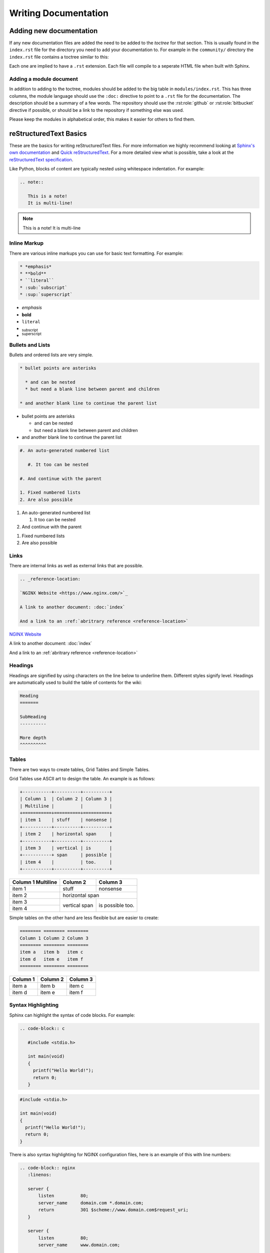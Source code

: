 
.. meta::
   :description: How to use reStructuredText to write documentation for the NGINX Wiki.

Writing Documentation
=====================

Adding new documentation
------------------------

If any new documentation files are added the need to be added to the *toctree* for that section. This is usually found in the ``index.rst`` file for the directory you need to add your documentation to.  For example in the ``community/`` directory the ``index.rst`` file contains a toctree similar to this:

.. code-block: rst

   .. toctree::

      github
      writing_docs

Each one are implied to have a ``.rst`` extension. Each file will compile to a seperate HTML file when built with Sphinx.

Adding a module document
^^^^^^^^^^^^^^^^^^^^^^^^

In addition to adding to the toctree, modules should be added to the big table in ``modules/index.rst``. This has three columns, the module language should use the ``:doc:`` directive to point to a ``.rst`` file for the documentation. The description should be a summary of a few words. The repository should use the :rst:role:`github` or :rst:role:`bitbucket` directive if possible, or should be a link to the repository if something else was used.

.. todo::

   document the :doc: directive and link to them in the paragraph above

Please keep the modules in alphabetical order, this makes it easier for others to find them.

reStructuredText Basics
-----------------------

These are the basics for writing reStructuredText files. For more imformation we highly recommend looking at `Sphinx's own documentation <http://sphinx-doc.org/contents.html>`_ and `Quick reStructuredText <http://docutils.sourceforge.net/docs/user/rst/quickref.html>`_. For a more detailed view what is possible, take a look at the `reStructuredText specification <http://docutils.sourceforge.net/docs/ref/rst/restructuredtext.html>`_.

Like Python, blocks of content are typically nested using whitespace indentation. For example:

.. code-block:: rst

   .. note::

      This is a note!
      It is multi-line!

.. note::

   This is a note!
   It is multi-line

Inline Markup
^^^^^^^^^^^^^

There are various inline markups you can use for basic text formatting. For example:

.. code-block:: rst

   * *emphasis*
   * **bold**
   * ``literal``
   * :sub:`subscript`
   * :sup:`superscript`

* *emphasis*
* **bold**
* ``literal``
* :sub:`subscript`
* :sup:`superscript`

Bullets and Lists
^^^^^^^^^^^^^^^^^

Bullets and ordered lists are very simple.

.. code-block:: rst

   * bullet points are asterisks

     * and can be nested
     * but need a blank line between parent and children

   * and another blank line to continue the parent list

* bullet points are asterisks

  * and can be nested
  * but need a blank line between parent and children

* and another blank line to continue the parent list

.. code-block:: rst

   #. An auto-generated numbered list

      #. It too can be nested

   #. And continue with the parent

   1. Fixed numbered lists
   2. Are also possible

#. An auto-generated numbered list

   #. It too can be nested

#. And continue with the parent

1. Fixed numbered lists
2. Are also possible

Links
^^^^^

There are internal links as well as external links that are possible.

.. code-block:: rst

   .. _reference-location:

   `NGINX Website <https://www.nginx.com/>`_

   A link to another document: :doc:`index`

   And a link to an :ref:`abritrary reference <reference-location>`

.. _reference-location:

`NGINX Website <https://www.nginx.com/>`_

A link to another document: :doc:`index`

And a link to an :ref:`abritrary reference <reference-location>`

Headings
^^^^^^^^

Headings are signified by using characters on the line below to underline them. Different styles signify level. Headings are automatically used to build the table of contents for the wiki:

.. code-block:: rst

   Heading
   =======

   SubHeading
   ----------

   More depth
   ^^^^^^^^^^

Tables
^^^^^^

There are two ways to create tables, Grid Tables and Simple Tables.

Grid Tables use ASCII art to design the table. An example is as follows:

.. code-block:: rst

   +-----------+----------+----------+
   | Column 1  | Column 2 | Column 3 |
   | Multiline |          |          |
   +===========+==========+==========+
   | item 1    | stuff    | nonsense |
   +-----------+----------+----------+
   | item 2    | horizontal span     |
   +-----------+----------+----------+
   | item 3    | vertical | is       |
   +-----------+ span     | possible |
   | item 4    |          | too.     |
   +-----------+----------+----------+

+-----------+----------+----------+
| Column 1  | Column 2 | Column 3 |
| Multiline |          |          |
+===========+==========+==========+
| item 1    | stuff    | nonsense |
+-----------+----------+----------+
| item 2    | horizontal span     |
+-----------+----------+----------+
| item 3    | vertical | is       |
+-----------+ span     | possible |
| item 4    |          | too.     |
+-----------+----------+----------+

Simple tables on the other hand are less flexible but are easier to create:

.. code-block:: rst

   ======== ======== ========
   Column 1 Column 2 Column 3
   ======== ======== ========
   item a   item b   item c
   item d   item e   item f
   ======== ======== ========

======== ======== ========
Column 1 Column 2 Column 3
======== ======== ========
item a   item b   item c
item d   item e   item f
======== ======== ========

Syntax Highlighting
^^^^^^^^^^^^^^^^^^^

Sphinx can highlight the syntax of code blocks. For example:

.. code-block:: rst

   .. code-block:: c

      #include <stdio.h>

      int main(void)
      {
        printf("Hello World!");
        return 0;
      }


.. code-block:: c

   #include <stdio.h>

   int main(void)
   {
     printf("Hello World!");
     return 0;
   }

There is also syntax highlighting for NGINX configuration files, here is an example of this with line numbers:

.. code-block:: rst

   .. code-block:: nginx
      :linenos:

      server {
          listen          80;
          server_name     domain.com *.domain.com;
          return          301 $scheme://www.domain.com$request_uri;
      }

      server {
          listen          80;
          server_name     www.domain.com;

          index           index.html;
          root            /home/domain.com;
      }

.. code-block:: nginx
   :linenos:

   server {
       listen          80;
       server_name     domain.com *.domain.com;
       return          301 $scheme://www.domain.com$request_uri;
   }

   server {
       listen          80;
       server_name     www.domain.com;

       index           index.html;
       root            /home/domain.com;
   }

.. seealso::

   `Pygments Demo <http://pygments.org/demo/>`_ - A demo of the available syntax highlighting types.

Footnotes
^^^^^^^^^

Footnotes in their most simple form can be generated using ``[1]_`` in the text
and then a section of the bottom of the page as follows [1]_:

.. code-block:: rest

   .. rubric:: Footnotes

   .. [1] Like this

Which generates:

.. rubric:: Footnotes

.. [1] Like this


Notes, Warnings, Todo and See Also
^^^^^^^^^^^^^^^^^^^^^^^^^^^^^^^^^^

Notes, warnings and todos all take similar forms. The wiki is configured to hide *todo* whilst rendering:

.. code-block:: rest

   .. note::
      This is a note

   .. warning::
      This is a warning

   .. todo::
      This is a todo

   .. seealso::
      This is a See Also

Which generates:

.. note::
   This is a note

.. warning::
   This is a warning

.. todo::
   This is a todo

.. seealso::
   This is a See Also


NGINX Wiki specific roles
-------------------------

A few extra roles have been added to assist with creating documentation for this wiki.

.. rst:role:: icon

   The icon role lets you use `Font Awesome <https://fortawesome.github.io/Font-Awesome/icons/>`_ icons in text. Simply use as described in the Font Awesome documentation but without the *fa* prefix and the options comma separated. For example:

   .. code-block:: rst

      A globe example: :icon:`globe`

   A globe example: :icon:`globe`

.. rst:role:: github

   This creates a GitHub icon with link based on a GitHub path. For example:

   .. code-block:: rst

      :github:`nginxinc/nginx-wiki`

   :github:`nginxinc/nginx-wiki`

.. rst:role:: bitbucket

   This creates a Bitbucket icon with link based on a Bitbucket path. For example:

   .. code-block:: rst

      :bitbucket:`nginx-goodies/nginx-sticky-module-ng`

   :bitbucket:`nginx-goodies/nginx-sticky-module-ng`

